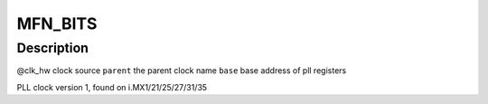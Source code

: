 .. -*- coding: utf-8; mode: rst -*-
.. src-file: drivers/clk/imx/clk-pllv1.c

.. _`mfn_bits`:

MFN_BITS
========

.. c:function::  MFN_BITS()

.. _`mfn_bits.description`:

Description
-----------

@clk_hw      clock source
\ ``parent``\       the parent clock name
\ ``base``\         base address of pll registers

PLL clock version 1, found on i.MX1/21/25/27/31/35

.. This file was automatic generated / don't edit.

